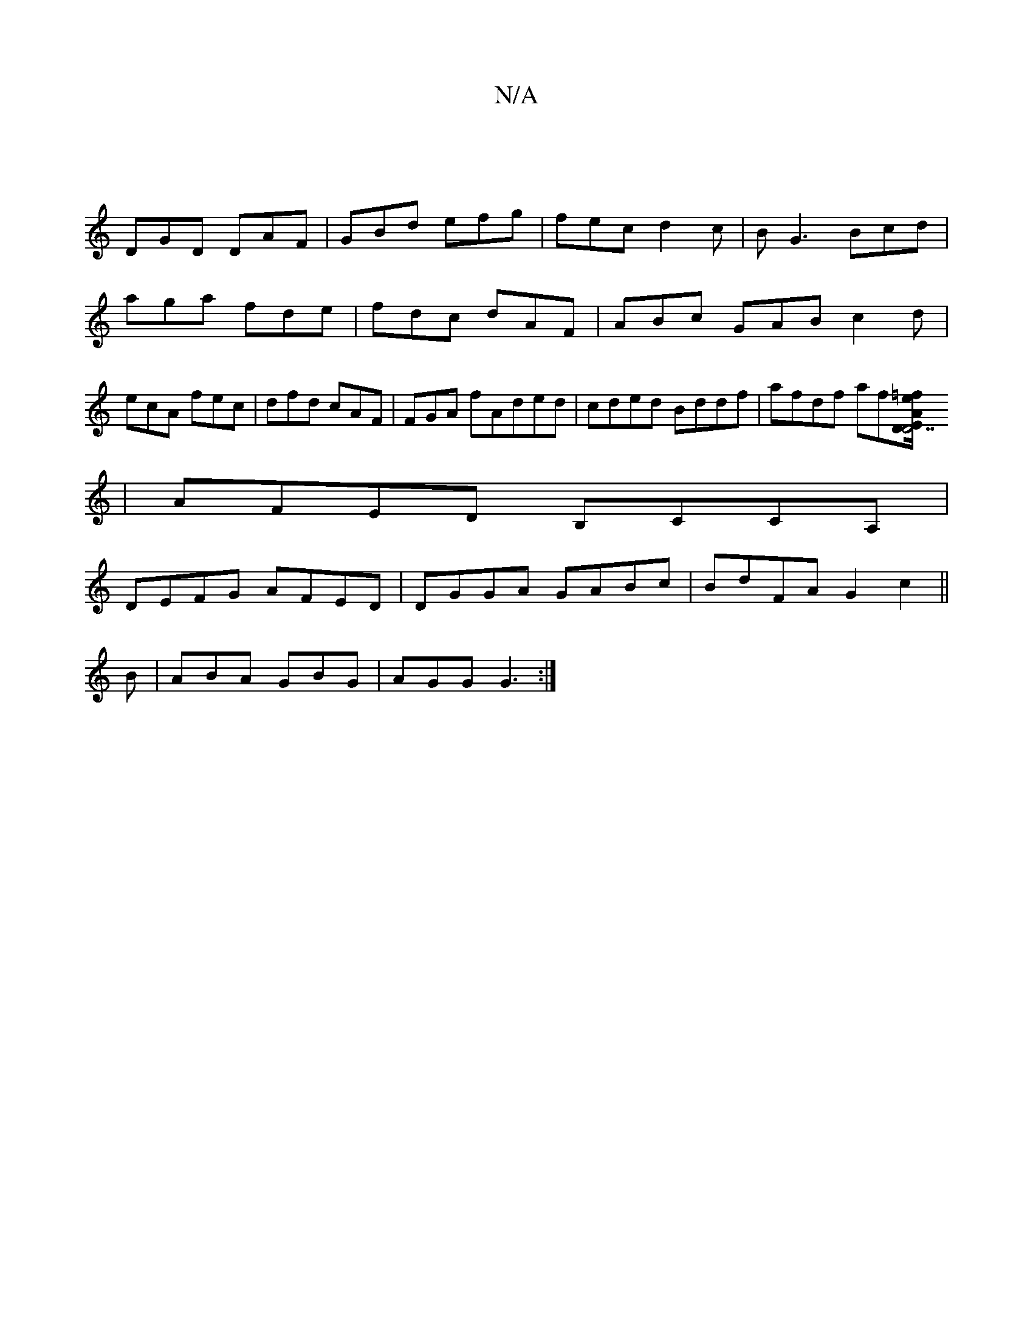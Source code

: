 X:1
T:N/A
M:4/4
R:N/A
K:Cmajor
:|
DGD DAF | GBd efg | fec d2 c |BG3 Bcd|aga fde|fdc dAF|ABc GAB c2d | ecA fec |dfd cAF|FGA fAded|cded Bddf|afdf af[e=f"D1A/2"D7"E2:|
|AFED B,CCA,|
DEFG AFED|DGGA GABc|BdFA G2c2||
B|ABA GBG|AGG G3:|


